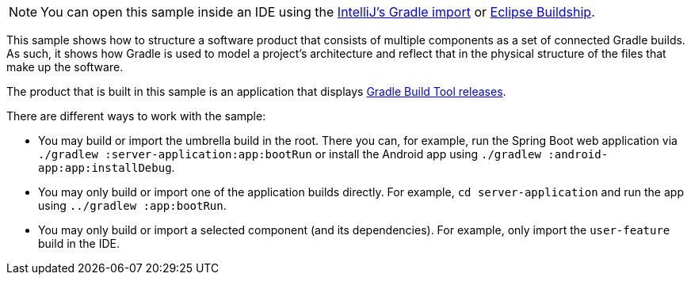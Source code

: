 NOTE: You can open this sample inside an IDE using the https://www.jetbrains.com/help/idea/gradle.html#gradle_import_project_start[IntelliJ's Gradle import] or https://projects.eclipse.org/projects/tools.buildship[Eclipse Buildship].

This sample shows how to structure a software product that consists of multiple components as a set of connected Gradle builds.
As such, it shows how Gradle is used to model a project's architecture and reflect that in the physical structure of the files that make up the software.

The product that is built in this sample is an application that displays link:https://gradle.org/releases/[Gradle Build Tool releases].

There are different ways to work with the sample:

- You may build or import the umbrella build in the root.
  There you can, for example, run the Spring Boot web application via `./gradlew :server-application:app:bootRun` or install the Android app using `./gradlew :android-app:app:installDebug`.
- You may only build or import one of the application builds directly.
  For example, `cd server-application` and run the app using  `../gradlew :app:bootRun`.
- You may only build or import a selected component (and its dependencies).
  For example, only import the `user-feature` build in the IDE.

// TODO:Finalize Upload Removal - Issue #21439
